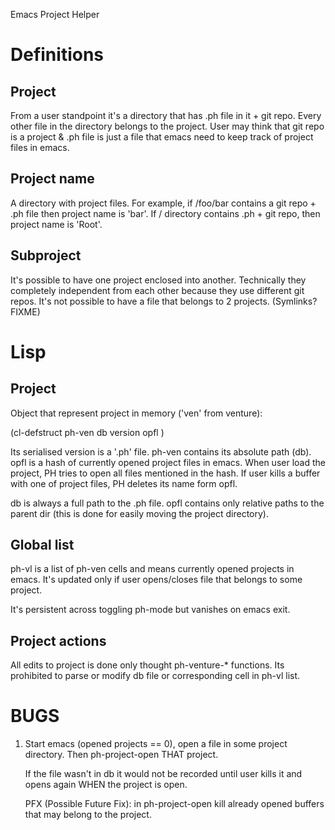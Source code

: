 Emacs Project Helper

* Definitions

** Project

From a user standpoint it's a directory that has .ph file in it + git
repo. Every other file in the directory belongs to the project. User may
think that git repo is a project & .ph file is just a file that emacs
need to keep track of project files in emacs.

** Project name

A directory with project files. For example, if /foo/bar contains a git
repo + .ph file then project name is 'bar'. If / directory
contains .ph + git repo, then project name is 'Root'.

** Subproject

It's possible to have one project enclosed into another. Technically
they completely independent from each other because they use different
git repos. It's not possible to have a file that belongs to 2
projects. (Symlinks? FIXME)

* Lisp
** Project

Object that represent project in memory ('ven' from venture):

(cl-defstruct ph-ven
  db
  version
  opfl
)

Its serialised version is a '.ph' file. ph-ven contains its absolute
path (db). opfl is a hash of currently opened project files in
emacs. When user load the project, PH tries to open all files mentioned
in the hash. If user kills a buffer with one of project files, PH
deletes its name form opfl.

db is always a full path to the .ph file. opfl contains only relative
paths to the parent dir (this is done for easily moving the project
directory).

** Global list

ph-vl is a list of ph-ven cells and means currently opened projects in
emacs. It's updated only if user opens/closes file that belongs to some
project.

It's persistent across toggling ph-mode but vanishes on emacs exit.

** Project actions

All edits to project is done only thought ph-venture-* functions. Its
prohibited to parse or modify db file or corresponding cell in ph-vl
list.

* BUGS

1. Start emacs (opened projects == 0), open a file in some project
   directory. Then ph-project-open THAT project.

   If the file wasn't in db it would not be recorded until user kills it
   and opens again WHEN the project is open.

   PFX (Possible Future Fix): in ph-project-open kill already opened
   buffers that may belong to the project.
